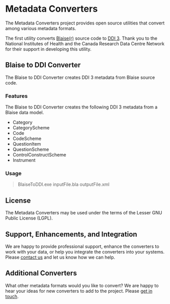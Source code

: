 * Metadata Converters
The Metadata Converters project provides open source utilities that convert among various metadata formats.

The first utility converts [[http://www.blaise.com/][Blaise(r)]] source code to [[http://www.colectica.com/ddi][DDI 3]]. Thank you to the National Institutes of Health and the Canada Research Data Centre Network for their support in developing this utility.
** Blaise to DDI Converter
The Blaise to DDI Converter creates DDI 3 metadata from Blaise source code.
*** Features
The Blaise to DDI Converter creates the following DDI 3 metadata from a Blaise data model.

- Category
- CategoryScheme
- Code
- CodeScheme
- QuestionItem
- QuestionScheme
- ControlConstructScheme
- Instrument
*** Usage
#+BEGIN_QUOTE
BlaiseToDDI.exe inputFile.bla outputFile.xml
#+END_QUOTE
** License
The Metadata Converters may be used under the terms of the Lesser GNU Public License (LGPL).
** Support, Enhancements, and Integration
We are happy to provide professional support, enhance the converters to work with your data, or help you integrate the converters into your systems. Please [[http://www.colectica.com/contact][contact us]] and let us know how we can help.
** Additional Converters
What other metadata formats would you like to convert? We are happy to hear your ideas for new converters to add to the project. Please [[http://www.colectica.com/contact][get in touch]].

